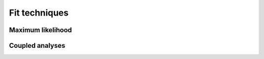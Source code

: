 Fit techniques
===============

Maximum likelihood
------------------


Coupled analyses
----------------
